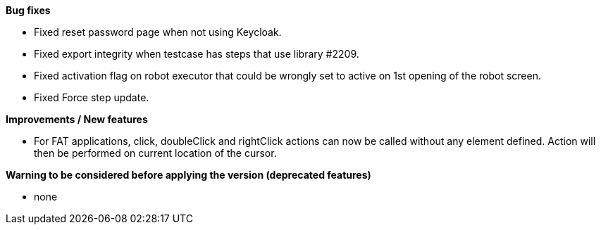 *Bug fixes*
[square]
* Fixed reset password page when not using Keycloak.
* Fixed export integrity when testcase has steps that use library #2209.
* Fixed activation flag on robot executor that could be wrongly set to active on 1st opening of the robot screen.
* Fixed Force step update.

*Improvements / New features*
[square]
* For FAT applications, click, doubleClick and rightClick actions can now be called without any element defined. Action will then be performed on current location of the cursor.

*Warning to be considered before applying the version (deprecated features)*
[square]
* none
